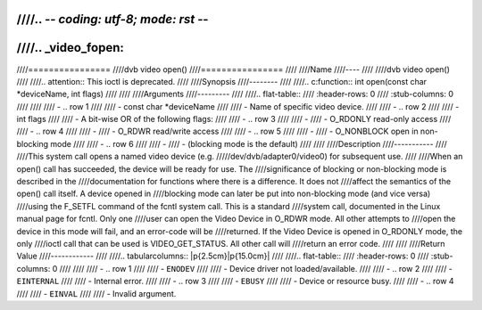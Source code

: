 ////.. -*- coding: utf-8; mode: rst -*-
////
////.. _video_fopen:
////
////================
////dvb video open()
////================
////
////Name
////----
////
////dvb video open()
////
////.. attention:: This ioctl is deprecated.
////
////Synopsis
////--------
////
////.. c:function:: int open(const char *deviceName, int flags)
////
////
////Arguments
////---------
////
////.. flat-table::
////    :header-rows:  0
////    :stub-columns: 0
////
////
////    -  .. row 1
////
////       -  const char \*deviceName
////
////       -  Name of specific video device.
////
////    -  .. row 2
////
////       -  int flags
////
////       -  A bit-wise OR of the following flags:
////
////    -  .. row 3
////
////       -
////       -  O_RDONLY read-only access
////
////    -  .. row 4
////
////       -
////       -  O_RDWR read/write access
////
////    -  .. row 5
////
////       -
////       -  O_NONBLOCK open in non-blocking mode
////
////    -  .. row 6
////
////       -
////       -  (blocking mode is the default)
////
////
////Description
////-----------
////
////This system call opens a named video device (e.g.
/////dev/dvb/adapter0/video0) for subsequent use.
////
////When an open() call has succeeded, the device will be ready for use. The
////significance of blocking or non-blocking mode is described in the
////documentation for functions where there is a difference. It does not
////affect the semantics of the open() call itself. A device opened in
////blocking mode can later be put into non-blocking mode (and vice versa)
////using the F_SETFL command of the fcntl system call. This is a standard
////system call, documented in the Linux manual page for fcntl. Only one
////user can open the Video Device in O_RDWR mode. All other attempts to
////open the device in this mode will fail, and an error-code will be
////returned. If the Video Device is opened in O_RDONLY mode, the only
////ioctl call that can be used is VIDEO_GET_STATUS. All other call will
////return an error code.
////
////
////Return Value
////------------
////
////.. tabularcolumns:: |p{2.5cm}|p{15.0cm}|
////
////.. flat-table::
////    :header-rows:  0
////    :stub-columns: 0
////
////
////    -  .. row 1
////
////       -  ``ENODEV``
////
////       -  Device driver not loaded/available.
////
////    -  .. row 2
////
////       -  ``EINTERNAL``
////
////       -  Internal error.
////
////    -  .. row 3
////
////       -  ``EBUSY``
////
////       -  Device or resource busy.
////
////    -  .. row 4
////
////       -  ``EINVAL``
////
////       -  Invalid argument.
